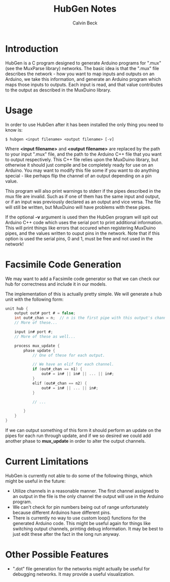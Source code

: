 #+TITLE: HubGen Notes
#+AUTHOR: Calvin Beck
#+OPTIONS: ^:{}

* Introduction
  HubGen is a C program designed to generate Arduino programs for
  ".mux" (see the MuxParse library) networks. The basic idea is that
  the ".mux" file describes the network - how you want to map inputs
  and outputs on an Arduino, we take this information, and generate an
  Arduino program which maps those inputs to outputs. Each input is
  read, and that value contributes to the output as described in the
  MuxDuino library.

* Usage
  In order to use HubGen after it has been installed the only thing
  you need to know is:

  #+BEGIN_EXAMPLE
    $ hubgen <input filename> <output filename> [-v]
  #+END_EXAMPLE

  Where *<input filename>* and *<output filename>* are replaced by the
  path to your input ".mux" file, and the path to the Arduino C++ file
  that you want to output respectively. This C++ file relies upon the
  MuxDuino library, but otherwise it should just compile and be
  completely ready for use on an Arduino. You may want to modify this
  file some if you want to do anything special - like perhaps flip the
  channel of an output depending on a pin value.

  This program will also print warnings to stderr if the pipes
  described in the mux file are invalid. Such as if one of them has
  the same input and output, or if an input was previously declared as
  an output and vice versa. The file will still be written, but
  MuxDuino will have problems with these pipes.

  If the optional *-v* argument is used then the HubGen program will
  spit out Arduino C++ code which uses the serial port to print
  additional information. This will print things like errors that
  occured when registering MuxDuino pipes, and the values written to
  ouput pins in the network. Note that if this option is used the
  serial pins, 0 and 1, must be free and not used in the network!

* Facsimile Code Generation
  We may want to add a Facsimile code generator so that we can check
  our hub for correctness and include it in our models.

  The implementation of this is actually pretty simple. We will
  generate a hub unit with the following form:

  #+BEGIN_SRC c
    unit hub {
        output out# port # = false;
        int out#_chan = n;  // n is the first pipe with this output's channel.
        // More of these...
    
        input in# port #;
        // More of these as well...
    
        process mux_update {
            phase update {
                // One of these for each output.
    
                // We have an elif for each channel.
                if (out#_chan == n1) {
                    out# = in# || in# || ... || in#; 
                }
                elif (out#_chan == n2) {
                    out# = in# || ... || in#;
                }
    
                // ...
    
            }
        }
    }
  #+END_SRC

  If we can output something of this form it should perform an update
  on the pipes for each run through update, and if we so desired we
  could add another phase to *mux_update* in order to alter the output
  channels.

* Current Limitations
  HubGen is currently not able to do some of the following things,
  which might be useful in the future:

  - Utilize channels in a reasonable manner. The first channel
    assigned to an output in the file is the only channel the output
    will use in the Arduino program.
  - We can't check for pin numbers being out of range unfortunately
    because different Arduinos have different pins.
  - There is currently no way to use custom loop() functions for the
    generated Arduino code. This might be useful again for things like
    switching output channels, printing debug information. It may be
    best to just edit these after the fact in the long run anyway.

* Other Possible Features
  - ".dot" file generation for the networks might actually be useful
    for debugging networks. It may provide a useful visualization.


